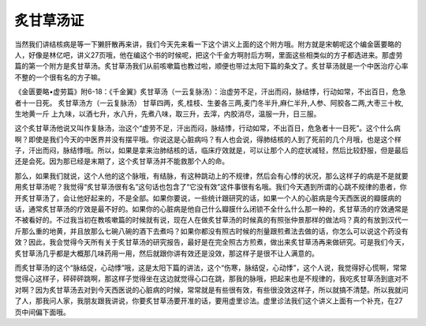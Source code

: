 炙甘草汤证
===============

当然我们讲结核病是等一下獭肝散再来讲，我们今天先来看一下这个讲义上面的这个附方哦。附方就是宋朝呢这个编金匮要略的人，好像是林亿吧，讲义27页哦，他在编这个书的时候呢，把这个千金方啊肘后方啊，里面这些相类似的方子都选进来。那虚劳篇的第一个附方是炙甘草汤。炙甘草汤我们从前咳嗽篇也教过啦，顺便也带过太阳下篇的条文了。炙甘草汤就是一个中医治疗心率不整的一个很有名的方子嘛。

《金匮要略•虚劳篇》附6-18：《千金翼》炙甘草汤（一云复脉汤）：治虚劳不足，汗出而闷，脉结悸，行动如常，不出百日，危急者十一日死。
炙甘草汤方（一云复脉汤）
甘草四两，炙,桂枝、生姜各三两,麦门冬半升,麻仁半升,人参、阿胶各二两,大枣三十枚,生地黄一斤
上九味，以酒七升，水八升，先煮八味，取三升，去滓，内胶消尽，温服一升，日三服。

这个炙甘草汤他说又叫作复脉汤，治这个“虚劳不足，汗出而闷，脉结悸，行动如常，不出百日，危急者十一日死”。这个什么病啊？即使是我们今天的中医界并没有摆平哦。你说这是心脏病吗？有人也会说，得肺结核的人到了死前的几个月哦，也是这个样子，汗出而闷，脉结悸哦。所以，如果是拿来治肺结核的话，临床疗效就是，可以让那个人的症状减轻，然后比较舒服，但是最后还是会死。因为那已经是末期了，这个炙甘草汤并不能救那个人的命。

那么，如果我们就说，这个人他的这个脉哦，有结脉，有这种跳动上的不规律，然后会有心悸的状况，那么这样子的病是不是就要用炙甘草汤呢？我觉得“炙甘草汤很有名”这句话也包含了“它没有效”这件事很有名哦。我们今天遇到所谓的心跳不规律的患者，你开炙甘草汤了，会让他好起来的，不是全部。如果你要说，一些统计跟研究的话，如果一个人的心脏病是今天西医说的瓣膜病的话，通常炙甘草汤的疗效是最不好的。如果你的心脏病是他自己什么瓣膜什么闭锁不全什么什么那一种的，炙甘草汤的疗效通常是不被看好的。不过我当初在教咳嗽篇的时候就有说，现在人在做炙甘草汤的时候真的有照张仲景那样的做法吗？真的有放到汉代一斤那么重的地黄，并且放那么七碗八碗的酒下去煮吗？如果你都没有照古时候的剂量跟煎煮法去做的话，你怎么可以说这个药没有效？因此，我会觉得今天所有关于炙甘草汤的研究报告，最好是在完全照古方煎煮，做出来炙甘草汤再来做研究。可是我们今天，炙甘草汤几乎都是大概那几味药用一用，然后就跟你讲有效还是没效，那这样子是很不让人满意的。

而炙甘草汤的这个“脉结促，心动悸”哦，这是太阳下篇的讲法，这个“伤寒，脉结促，心动悸”，这个人说，我觉得好心慌啊，常常觉得心这样子，砰砰砰跳啊，那这样子觉得坐在这边就觉得心口在跳，那我的脉哦，把起来也是不规律的，我吃炙甘草汤到底对不对啊？因为炙甘草汤去对到今天西医说的心脏病的时候，常常就是有些很有效，有些很没效这样子，所以就搞不清楚。所以我就问了人，那我问人家，我朋友跟我讲说，你要炙甘草汤要开准的话，要用虚里诊法。虚里诊法我们这个讲义上面有一个补充，在27页中间偏下面哦。
